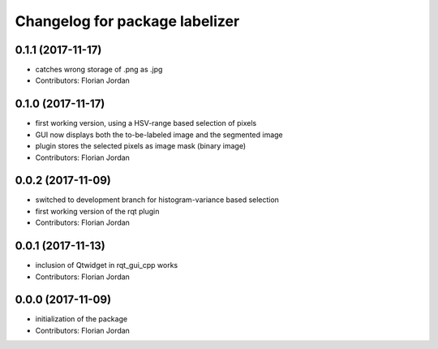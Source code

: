 ^^^^^^^^^^^^^^^^^^^^^^^^^^^^^^^^^^^^^^^^^^
Changelog for package labelizer
^^^^^^^^^^^^^^^^^^^^^^^^^^^^^^^^^^^^^^^^^^
0.1.1 (2017-11-17)
------------------
* catches wrong storage of .png as .jpg
* Contributors: Florian Jordan

0.1.0 (2017-11-17)
------------------
* first working version, using a HSV-range based selection of pixels
* GUI now displays both the to-be-labeled image and the segmented image
* plugin stores the selected pixels as image mask (binary image)
* Contributors: Florian Jordan

0.0.2 (2017-11-09)
------------------
* switched to development branch for histogram-variance based selection
* first working version of the rqt plugin
* Contributors: Florian Jordan

0.0.1 (2017-11-13)
------------------
* inclusion of Qtwidget in rqt_gui_cpp works
* Contributors: Florian Jordan

0.0.0 (2017-11-09)
------------------
* initialization of the package
* Contributors: Florian Jordan
